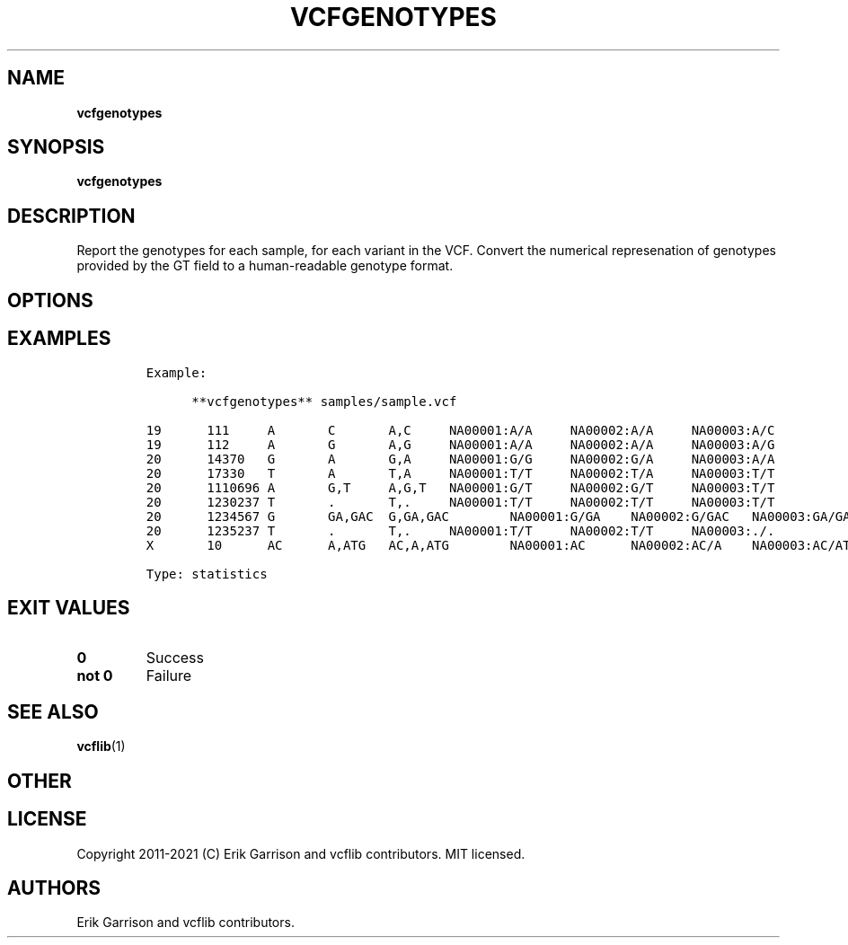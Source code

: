 .\" Automatically generated by Pandoc 2.7.3
.\"
.TH "VCFGENOTYPES" "1" "" "vcfgenotypes (vcflib)" "vcfgenotypes (VCF statistics)"
.hy
.SH NAME
.PP
\f[B]vcfgenotypes\f[R]
.SH SYNOPSIS
.PP
\f[B]vcfgenotypes\f[R]
.SH DESCRIPTION
.PP
Report the genotypes for each sample, for each variant in the VCF.
Convert the numerical represenation of genotypes provided by the GT
field to a human-readable genotype format.
.SH OPTIONS
.IP
.nf
\f[C]



\f[R]
.fi
.SH EXAMPLES
.IP
.nf
\f[C]

Example:

      **vcfgenotypes** samples/sample.vcf

19      111     A       C       A,C     NA00001:A/A     NA00002:A/A     NA00003:A/C
19      112     A       G       A,G     NA00001:A/A     NA00002:A/A     NA00003:A/G
20      14370   G       A       G,A     NA00001:G/G     NA00002:G/A     NA00003:A/A
20      17330   T       A       T,A     NA00001:T/T     NA00002:T/A     NA00003:T/T
20      1110696 A       G,T     A,G,T   NA00001:G/T     NA00002:G/T     NA00003:T/T
20      1230237 T       .       T,.     NA00001:T/T     NA00002:T/T     NA00003:T/T
20      1234567 G       GA,GAC  G,GA,GAC        NA00001:G/GA    NA00002:G/GAC   NA00003:GA/GA
20      1235237 T       .       T,.     NA00001:T/T     NA00002:T/T     NA00003:./.
X       10      AC      A,ATG   AC,A,ATG        NA00001:AC      NA00002:AC/A    NA00003:AC/ATG

Type: statistics
\f[R]
.fi
.SH EXIT VALUES
.TP
.B \f[B]0\f[R]
Success
.TP
.B \f[B]not 0\f[R]
Failure
.SH SEE ALSO
.PP
\f[B]vcflib\f[R](1)
.SH OTHER
.SH LICENSE
.PP
Copyright 2011-2021 (C) Erik Garrison and vcflib contributors.
MIT licensed.
.SH AUTHORS
Erik Garrison and vcflib contributors.
